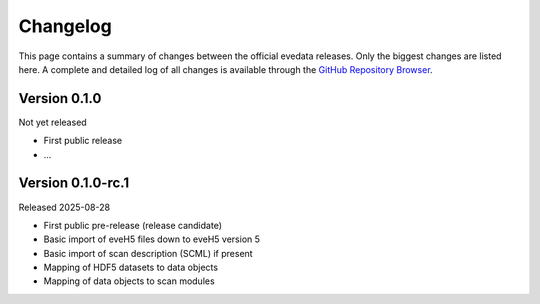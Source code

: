 =========
Changelog
=========

This page contains a summary of changes between the official evedata releases. Only the biggest changes are listed here. A complete and detailed log of all changes is available through the `GitHub Repository Browser <https://github.com/PTB-SR/evedata>`_.


Version 0.1.0
=============

Not yet released

* First public release

* ...


Version 0.1.0-rc.1
==================

Released 2025-08-28

* First public pre-release (release candidate)
* Basic import of eveH5 files down to eveH5 version 5
* Basic import of scan description (SCML) if present
* Mapping of HDF5 datasets to data objects
* Mapping of data objects to scan modules

